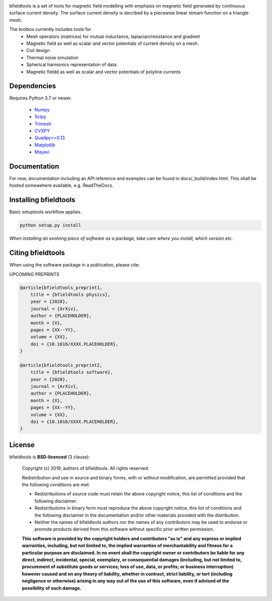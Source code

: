 .. -*- mode: rst -*-


.. image:: logo/logo_simple_w_name.svg
  :width: 800
  :alt: *bfieldtools logo and title*
  
|Travis|_ |Black|_

.. |Travis| image:: https://travis-ci.com/bfieldtools-team/bfieldtools.svg?token=zziPTxRYBYdrsGqgmpjH&branch=master
.. _Travis: https://travis-ci.com/bfieldtools-team/bfieldtools

.. |Black| image:: https://img.shields.io/badge/code%20style-black-000000.svg
.. _Black: https://github.com/psf/black


bfieldtools is a set of tools for magnetic field modelling with emphasis on magnetic field generated by continuous surface current density. The surface current density is decribed by a piecewise linear stream function on a triangle mesh.

The toolbox currently includes tools for
 - Mesh operators (matrices) for mutual inductance, laplacian/resistance and gradient
 - Magnetic field as well as scalar and vector potentials of current density on a mesh.
 - Coil design 
 - Thermal noise simulation 
 - Spherical harmonics representation of data.
 - Magnetic fieldd as well as scalar and vector potentials of polyline currents


Dependencies
^^^^^^^^^^^^

Requires Python 3.7 or newer.

 - `Numpy <https://www.numpy.org/>`_
 - `Scipy <https://www.scipy.org/>`_
 - `Trimesh <https://github.com/mikedh/trimesh>`_
 - `CVXPY <https://cvxpy.org/>`_
 - `Quadpy>=0.13 <https://github.com/nschloe/quadpy/tree/master/quadpy>`_
 - `Matplotlib <https://matplotlib.org/>`_
 - `Mayavi <https://docs.enthought.com/mayavi/mayavi/>`_

Documentation
^^^^^^^^^^^^^

For now, documentation including an API reference and examples can be found in docs/_build/index.html. This shall be hosted somewehere available, e.g. ReadTheDocs.

Installing bfieldtools
^^^^^^^^^^^^^^^^^^^^^^

Basic setuptools workflow applies.
    
.. code-block:: bash

    python setup.py install

*When installing an evolving piece of software as a package, take care where you install, which version etc.*


Citing bfieldtools
^^^^^^^^^^^^^^^^^^

When using the software package in a publication, please cite:

UPCOMING PREPRINTS

.. code-block:: BiBTeX

    @article{bfieldtools_preprint1,
        title = {bfieldtools physics},
        year = {2020},
        journal = {ArXiv},
        author = {PLACEHOLDER},
        month = {X},
        pages = {XX--YY},
        volume = {XX},
        doi = {10.1016/XXXX.PLACEHOLDER},
    }
    
    @article{bfieldtools_preprint2,
        title = {bfieldtools software},
        year = {2020},
        journal = {ArXiv},
        author = {PLACEHOLDER},
        month = {X},
        pages = {XX--YY},
        volume = {XX},
        doi = {10.1016/XXXX.PLACEHOLDER},
    }

License
^^^^^^^

bfieldtools is **BSD-licenced** (3 clause):

    Copyright (c) 2019, authors of bfieldtools.
    All rights reserved.

    Redistribution and use in source and binary forms, with or without
    modification, are permitted provided that the following conditions are met:

    * Redistributions of source code must retain the above copyright notice,
      this list of conditions and the following disclaimer.

    * Redistributions in binary form must reproduce the above copyright notice,
      this list of conditions and the following disclaimer in the documentation
      and/or other materials provided with the distribution.

    * Neither the names of bfieldtools authors nor the names of any
      contributors may be used to endorse or promote products derived from
      this software without specific prior written permission.

    **This software is provided by the copyright holders and contributors
    "as is" and any express or implied warranties, including, but not
    limited to, the implied warranties of merchantability and fitness for
    a particular purpose are disclaimed. In no event shall the copyright
    owner or contributors be liable for any direct, indirect, incidental,
    special, exemplary, or consequential damages (including, but not
    limited to, procurement of substitute goods or services; loss of use,
    data, or profits; or business interruption) however caused and on any
    theory of liability, whether in contract, strict liability, or tort
    (including negligence or otherwise) arising in any way out of the use
    of this software, even if advised of the possibility of such
    damage.**



